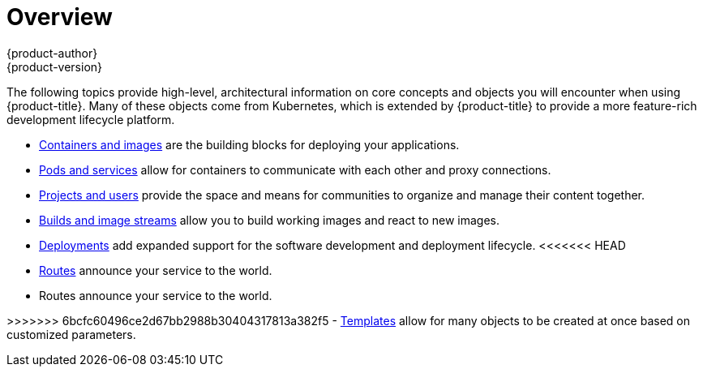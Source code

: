 [[architecture-core-concepts-index]]
= Overview
{product-author}
{product-version}
:data-uri:
:icons:
:experimental:

The following topics provide high-level, architectural information on core
concepts and objects you will encounter when using {product-title}. Many of these
objects come from Kubernetes, which is extended by {product-title} to provide
a more feature-rich development lifecycle platform.

- xref:containers_and_images.adoc#architecture-core-concepts-containers-and-images[Containers and images] are the building blocks
for deploying your applications.
- xref:pods_and_services.adoc#architecture-core-concepts-pods-and-services[Pods and services] allow for containers to
communicate with each other and proxy connections.
- xref:projects_and_users.adoc#architecture-core-concepts-projects-and-users[Projects and users] provide the space and means
for communities to organize and manage their content together.
- xref:builds_and_image_streams.adoc#architecture-core-concepts-builds-and-image-streams[Builds and image streams] allow you to
build working images and react to new images.
- xref:deployments.adoc#architecture-core-concepts-deployments[Deployments] add expanded support for the software
development and deployment lifecycle.
<<<<<<< HEAD
- xref:../../architecture/networking/routes.adoc#architecture-core-concepts-routes[Routes] announce your service to the world.
=======
- Routes announce your service to the world.

>>>>>>> 6bcfc60496ce2d67bb2988b30404317813a382f5
- xref:templates.adoc#architecture-core-concepts-templates[Templates] allow for many objects to be created at once
based on customized parameters.
